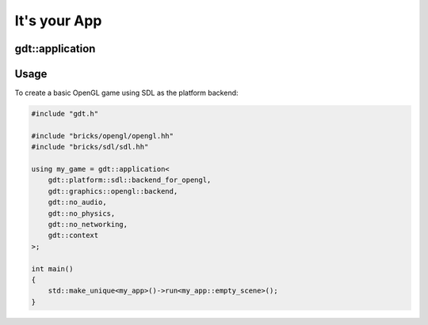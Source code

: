 It's your App
=============

gdt::application
----------------

.. doxygenclass:: gdt::application
        :project: GDT
        :members:


Usage
-----

To create a basic OpenGL game using SDL as the
platform backend:

.. code-block:: cpp

    #include "gdt.h"

    #include "bricks/opengl/opengl.hh"
    #include "bricks/sdl/sdl.hh"

    using my_game = gdt::application<
        gdt::platform::sdl::backend_for_opengl,
        gdt::graphics::opengl::backend,
        gdt::no_audio,
        gdt::no_physics,
        gdt::no_networking,
        gdt::context
    >;

    int main()
    {
        std::make_unique<my_app>()->run<my_app::empty_scene>();
    }

